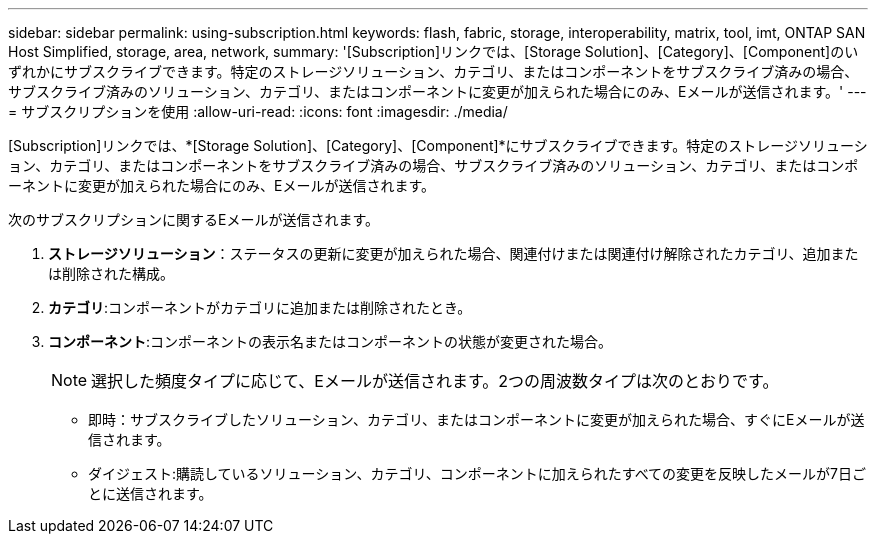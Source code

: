 ---
sidebar: sidebar 
permalink: using-subscription.html 
keywords: flash, fabric, storage, interoperability, matrix, tool, imt, ONTAP SAN Host Simplified, storage, area, network, 
summary: '[Subscription]リンクでは、[Storage Solution]、[Category]、[Component]のいずれかにサブスクライブできます。特定のストレージソリューション、カテゴリ、またはコンポーネントをサブスクライブ済みの場合、サブスクライブ済みのソリューション、カテゴリ、またはコンポーネントに変更が加えられた場合にのみ、Eメールが送信されます。' 
---
= サブスクリプションを使用
:allow-uri-read: 
:icons: font
:imagesdir: ./media/


[role="lead"]
[Subscription]リンクでは、*[Storage Solution]、[Category]、[Component]*にサブスクライブできます。特定のストレージソリューション、カテゴリ、またはコンポーネントをサブスクライブ済みの場合、サブスクライブ済みのソリューション、カテゴリ、またはコンポーネントに変更が加えられた場合にのみ、Eメールが送信されます。

次のサブスクリプションに関するEメールが送信されます。

. *ストレージソリューション*：ステータスの更新に変更が加えられた場合、関連付けまたは関連付け解除されたカテゴリ、追加または削除された構成。
. *カテゴリ*:コンポーネントがカテゴリに追加または削除されたとき。
. *コンポーネント*:コンポーネントの表示名またはコンポーネントの状態が変更された場合。
+

NOTE: 選択した頻度タイプに応じて、Eメールが送信されます。2つの周波数タイプは次のとおりです。

+
** 即時：サブスクライブしたソリューション、カテゴリ、またはコンポーネントに変更が加えられた場合、すぐにEメールが送信されます。
** ダイジェスト:購読しているソリューション、カテゴリ、コンポーネントに加えられたすべての変更を反映したメールが7日ごとに送信されます。




